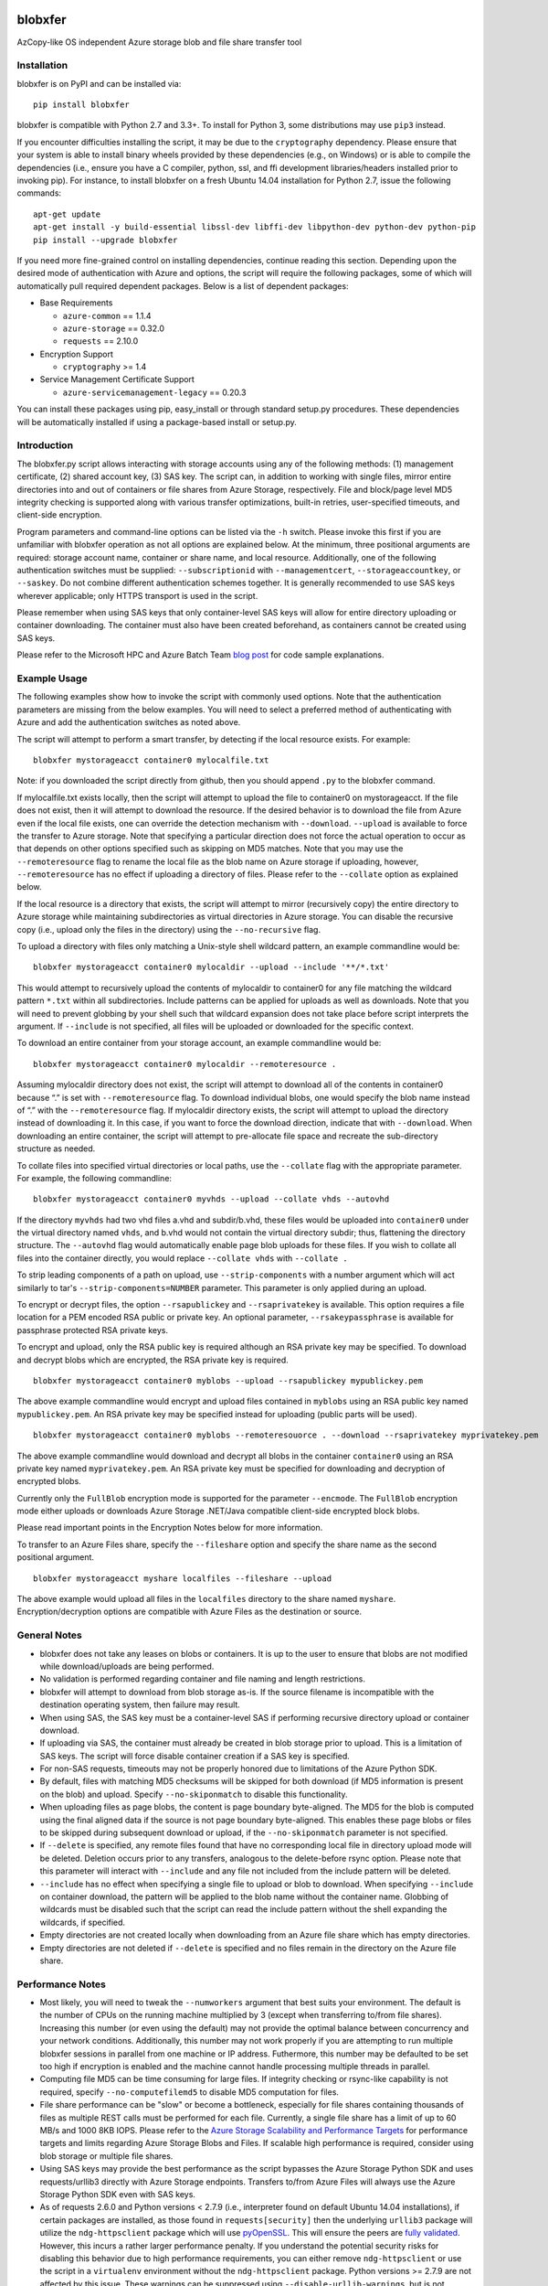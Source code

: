 .. image:: https://travis-ci.org/alfpark/azure-batch-samples.svg?branch=master
  :target: https://travis-ci.org/alfpark/azure-batch-samples
.. image:: https://coveralls.io/repos/alfpark/azure-batch-samples/badge.svg?branch=master&service=github
  :target: https://coveralls.io/github/alfpark/azure-batch-samples?branch=master
.. image:: https://img.shields.io/pypi/v/blobxfer.svg
  :target: https://pypi.python.org/pypi/blobxfer
.. image:: https://img.shields.io/pypi/pyversions/blobxfer.svg
  :target: https://pypi.python.org/pypi/blobxfer
.. image:: https://img.shields.io/pypi/l/blobxfer.svg
  :target: https://pypi.python.org/pypi/blobxfer

blobxfer
========
AzCopy-like OS independent Azure storage blob and file share transfer tool

Installation
------------
blobxfer is on PyPI and can be installed via:

::

  pip install blobxfer

blobxfer is compatible with Python 2.7 and 3.3+. To install for Python 3, some
distributions may use ``pip3`` instead.

If you encounter difficulties installing the script, it may be due to the
``cryptography`` dependency. Please ensure that your system is able to install
binary wheels provided by these dependencies (e.g., on Windows) or is able to
compile the dependencies (i.e., ensure you have a C compiler, python, ssl,
and ffi development libraries/headers installed prior to invoking pip). For
instance, to install blobxfer on a fresh Ubuntu 14.04 installation for
Python 2.7, issue the following commands:

::

    apt-get update
    apt-get install -y build-essential libssl-dev libffi-dev libpython-dev python-dev python-pip
    pip install --upgrade blobxfer

If you need more fine-grained control on installing dependencies, continue
reading this section. Depending upon the desired mode of authentication with
Azure and options, the script will require the following packages, some of
which will automatically pull required dependent packages. Below is a list of
dependent packages:

- Base Requirements

  - ``azure-common`` == 1.1.4
  - ``azure-storage`` == 0.32.0
  - ``requests`` == 2.10.0

- Encryption Support

  - ``cryptography`` >= 1.4

- Service Management Certificate Support

  - ``azure-servicemanagement-legacy`` == 0.20.3

You can install these packages using pip, easy_install or through standard
setup.py procedures. These dependencies will be automatically installed if
using a package-based install or setup.py.

Introduction
------------

The blobxfer.py script allows interacting with storage accounts using any of
the following methods: (1) management certificate, (2) shared account key,
(3) SAS key. The script can, in addition to working with single files, mirror
entire directories into and out of containers or file shares from Azure
Storage, respectively. File and block/page level MD5 integrity checking is
supported along with various transfer optimizations, built-in retries,
user-specified timeouts, and client-side encryption.

Program parameters and command-line options can be listed via the ``-h``
switch. Please invoke this first if you are unfamiliar with blobxfer operation
as not all options are explained below. At the minimum, three positional
arguments are required: storage account name, container or share name, and
local resource. Additionally, one of the following authentication switches
must be supplied: ``--subscriptionid`` with ``--managementcert``,
``--storageaccountkey``, or ``--saskey``. Do not combine different
authentication schemes together. It is generally recommended to use SAS keys
wherever applicable; only HTTPS transport is used in the script.

Please remember when using SAS keys that only container-level SAS keys will
allow for entire directory uploading or container downloading. The container
must also have been created beforehand, as containers cannot be created
using SAS keys.

Please refer to the Microsoft HPC and Azure Batch Team `blog post`_ for code
sample explanations.

.. _blog post: http://blogs.technet.com/b/windowshpc/archive/2015/04/16/linux-blob-transfer-python-code-sample.aspx

Example Usage
-------------

The following examples show how to invoke the script with commonly used
options. Note that the authentication parameters are missing from the below
examples. You will need to select a preferred method of authenticating with
Azure and add the authentication switches as noted above.

The script will attempt to perform a smart transfer, by detecting if the local
resource exists. For example:

::

  blobxfer mystorageacct container0 mylocalfile.txt

Note: if you downloaded the script directly from github, then you should append
``.py`` to the blobxfer command.

If mylocalfile.txt exists locally, then the script will attempt to upload the
file to container0 on mystorageacct. If the file does not exist, then it will
attempt to download the resource. If the desired behavior is to download the
file from Azure even if the local file exists, one can override the detection
mechanism with ``--download``. ``--upload`` is available to force the transfer
to Azure storage. Note that specifying a particular direction does not force
the actual operation to occur as that depends on other options specified such
as skipping on MD5 matches. Note that you may use the ``--remoteresource`` flag
to rename the local file as the blob name on Azure storage if uploading,
however, ``--remoteresource`` has no effect if uploading a directory of files.
Please refer to the ``--collate`` option as explained below.

If the local resource is a directory that exists, the script will attempt to
mirror (recursively copy) the entire directory to Azure storage while
maintaining subdirectories as virtual directories in Azure storage. You can
disable the recursive copy (i.e., upload only the files in the directory)
using the ``--no-recursive`` flag.

To upload a directory with files only matching a Unix-style shell wildcard
pattern, an example commandline would be:

::

  blobxfer mystorageacct container0 mylocaldir --upload --include '**/*.txt'

This would attempt to recursively upload the contents of mylocaldir
to container0 for any file matching the wildcard pattern ``*.txt`` within
all subdirectories. Include patterns can be applied for uploads as well as
downloads. Note that you will need to prevent globbing by your shell such
that wildcard expansion does not take place before script interprets the
argument.  If ``--include`` is not specified, all files will be uploaded
or downloaded for the specific context.

To download an entire container from your storage account, an example
commandline would be:

::

  blobxfer mystorageacct container0 mylocaldir --remoteresource .

Assuming mylocaldir directory does not exist, the script will attempt to
download all of the contents in container0 because “.” is set with
``--remoteresource`` flag. To download individual blobs, one would specify the
blob name instead of “.” with the ``--remoteresource`` flag. If mylocaldir
directory exists, the script will attempt to upload the directory instead of
downloading it. In this case, if you want to force the download direction,
indicate that with ``--download``. When downloading an entire container, the
script will attempt to pre-allocate file space and recreate the sub-directory
structure as needed.

To collate files into specified virtual directories or local paths, use
the ``--collate`` flag with the appropriate parameter. For example, the
following commandline:

::

  blobxfer mystorageacct container0 myvhds --upload --collate vhds --autovhd

If the directory ``myvhds`` had two vhd files a.vhd and subdir/b.vhd, these
files would be uploaded into ``container0`` under the virtual directory named
``vhds``, and b.vhd would not contain the virtual directory subdir; thus,
flattening the directory structure. The ``--autovhd`` flag would automatically
enable page blob uploads for these files. If you wish to collate all files
into the container directly, you would replace ``--collate vhds`` with
``--collate .``

To strip leading components of a path on upload, use ``--strip-components``
with a number argument which will act similarly to tar's
``--strip-components=NUMBER`` parameter. This parameter is only applied
during an upload.

To encrypt or decrypt files, the option ``--rsapublickey`` and
``--rsaprivatekey`` is available. This option requires a file location for a
PEM encoded RSA public or private key. An optional parameter,
``--rsakeypassphrase`` is available for passphrase protected RSA private keys.

To encrypt and upload, only the RSA public key is required although an RSA
private key may be specified. To download and decrypt blobs which are
encrypted, the RSA private key is required.

::

  blobxfer mystorageacct container0 myblobs --upload --rsapublickey mypublickey.pem

The above example commandline would encrypt and upload files contained in
``myblobs`` using an RSA public key named ``mypublickey.pem``. An RSA private
key may be specified instead for uploading (public parts will be used).

::

  blobxfer mystorageacct container0 myblobs --remoteresouorce . --download --rsaprivatekey myprivatekey.pem

The above example commandline would download and decrypt all blobs in the
container ``container0`` using an RSA private key named ``myprivatekey.pem``.
An RSA private key must be specified for downloading and decryption of
encrypted blobs.

Currently only the ``FullBlob`` encryption mode is supported for the
parameter ``--encmode``. The ``FullBlob`` encryption mode either uploads or
downloads Azure Storage .NET/Java compatible client-side encrypted block blobs.

Please read important points in the Encryption Notes below for more
information.

To transfer to an Azure Files share, specify the ``--fileshare`` option and
specify the share name as the second positional argument.

::

  blobxfer mystorageacct myshare localfiles --fileshare --upload

The above example would upload all files in the ``localfiles`` directory to
the share named ``myshare``. Encryption/decryption options are compatible with
Azure Files as the destination or source.

General Notes
-------------

- blobxfer does not take any leases on blobs or containers. It is up to
  the user to ensure that blobs are not modified while download/uploads
  are being performed.
- No validation is performed regarding container and file naming and length
  restrictions.
- blobxfer will attempt to download from blob storage as-is. If the source
  filename is incompatible with the destination operating system, then
  failure may result.
- When using SAS, the SAS key must be a container-level SAS if performing
  recursive directory upload or container download.
- If uploading via SAS, the container must already be created in blob
  storage prior to upload. This is a limitation of SAS keys. The script
  will force disable container creation if a SAS key is specified.
- For non-SAS requests, timeouts may not be properly honored due to
  limitations of the Azure Python SDK.
- By default, files with matching MD5 checksums will be skipped for both
  download (if MD5 information is present on the blob) and upload. Specify
  ``--no-skiponmatch`` to disable this functionality.
- When uploading files as page blobs, the content is page boundary
  byte-aligned. The MD5 for the blob is computed using the final aligned
  data if the source is not page boundary byte-aligned. This enables these
  page blobs or files to be skipped during subsequent download or upload,
  if the ``--no-skiponmatch`` parameter is not specified.
- If ``--delete`` is specified, any remote files found that have no
  corresponding local file in directory upload mode will be deleted. Deletion
  occurs prior to any transfers, analogous to the delete-before rsync option.
  Please note that this parameter will interact with ``--include`` and any
  file not included from the include pattern will be deleted.
- ``--include`` has no effect when specifying a single file to upload or
  blob to download. When specifying ``--include`` on container download,
  the pattern will be applied to the blob name without the container name.
  Globbing of wildcards must be disabled such that the script can read
  the include pattern without the shell expanding the wildcards, if specified.
- Empty directories are not created locally when downloading from an Azure
  file share which has empty directories.
- Empty directories are not deleted if ``--delete`` is specified and no
  files remain in the directory on the Azure file share.

Performance Notes
-----------------

- Most likely, you will need to tweak the ``--numworkers`` argument that best
  suits your environment. The default is the number of CPUs on the running
  machine multiplied by 3 (except when transferring to/from file shares).
  Increasing this number (or even using the default) may not provide the
  optimal balance between concurrency and your network conditions.
  Additionally, this number may not work properly if you are attempting to
  run multiple blobxfer sessions in parallel from one machine or IP address.
  Futhermore, this number may be defaulted to be set too high if encryption
  is enabled and the machine cannot handle processing multiple threads in
  parallel.
- Computing file MD5 can be time consuming for large files. If integrity
  checking or rsync-like capability is not required, specify
  ``--no-computefilemd5`` to disable MD5 computation for files.
- File share performance can be "slow" or become a bottleneck, especially for
  file shares containing thousands of files as multiple REST calls must be
  performed for each file. Currently, a single file share has a limit of up
  to 60 MB/s and 1000 8KB IOPS. Please refer to the
  `Azure Storage Scalability and Performance Targets`_ for performance targets
  and limits regarding Azure Storage Blobs and Files. If scalable high
  performance is required, consider using blob storage or multiple file
  shares.
- Using SAS keys may provide the best performance as the script bypasses
  the Azure Storage Python SDK and uses requests/urllib3 directly with
  Azure Storage endpoints. Transfers to/from Azure Files will always use
  the Azure Storage Python SDK even with SAS keys.
- As of requests 2.6.0 and Python versions < 2.7.9 (i.e., interpreter found
  on default Ubuntu 14.04 installations), if certain packages are installed,
  as those found in ``requests[security]`` then the underlying ``urllib3``
  package will utilize the ``ndg-httpsclient`` package which will use
  `pyOpenSSL`_. This will ensure the peers are `fully validated`_. However,
  this incurs a rather larger performance penalty. If you understand the
  potential security risks for disabling this behavior due to high performance
  requirements, you can either remove ``ndg-httpsclient`` or use the script
  in a ``virtualenv`` environment without the ``ndg-httpsclient`` package.
  Python versions >= 2.7.9 are not affected by this issue. These warnings can
  be suppressed using ``--disable-urllib-warnings``, but is not recommended
  unless you understand the security implications.

.. _Azure Storage Scalability and Performance Targets: https://azure.microsoft.com/en-us/documentation/articles/storage-scalability-targets/
.. _pyOpenSSL: https://urllib3.readthedocs.org/en/latest/security.html#pyopenssl
.. _fully validated: https://urllib3.readthedocs.org/en/latest/security.html#insecureplatformwarning


Encryption Notes
----------------

- All required information regarding the encryption process is stored on
  each blob's ``encryptiondata`` and ``encryptiondata_authentication``
  metadata. These metadata entries are used on download to configure the proper
  download and parameters for the decryption process as well as to authenticate
  the encryption. Encryption metadata set by blobxfer (or the Azure Storage
  .NET/Java client library) should not be modified or blobs may be
  unrecoverable.
- Local files can be encrypted by blobxfer and stored in Azure Files and,
  correspondingly, remote files on Azure File shares can be decrypted by
  blobxfer as long as the metdata portions remain in-tact.
- Keys for AES256 block cipher are generated on a per-blob basis. These keys
  are encrypted using RSAES-OAEP.
- MD5 for both the pre-encrypted and encrypted version of the file is stored
  in blob metadata. Rsync-like synchronization is still supported transparently
  with encrypted blobs.
- Whole file MD5 checks are skipped if a message authentication code is found
  to validate the integrity of the encrypted data.
- Attempting to upload the same file as an encrypted blob with a different RSA
  key or under a different encryption mode will not occur if the file content
  MD5 is the same. This behavior can be overridden by including the option
  ``--no-skiponmatch``.
- If one wishes to apply encryption to a blob already uploaded to Storage
  that has not changed, the upload will not occur since the underlying file
  content MD5 has not changed; this behavior can be overriden by including
  the option ``--no-skiponmatch``.
- Encryption is only applied to block blobs. Encrypted page blobs appear to
  be of minimal value stored in Azure. Thus, if uploading VHDs while enabling
  encryption in the script, do not enable the option ``--pageblob``.
  ``--autovhd`` will continue to work transparently where vhd files will be
  uploaded as page blobs in unencrypted form while other files will be
  uploaded as encrypted block blobs. Note that using ``--autovhd`` with
  encryption will force set the max chunk size to 4 MiB for non-encrypted
  vhd files.
- Downloading encrypted blobs may not fully preallocate each file due to
  padding. Script failure can result during transfer if there is insufficient
  disk space.
- Zero-byte (empty) files are not encrypted.

Change Log
----------

- 0.11.0: Azure Files support, please refer to the General Notes section for
  limitations. ``--blobep`` option has been renamed to ``--endpoint``.
- 0.10.1: remove RC designation from encryption/decryption functionality.
  update all dependencies to latest versions. update against breaking changes
  from azure-storage 0.32.0. add flag for block/page level md5 computation
  which is now disabled by default.
- 0.10.0: update script for compatibility with azure-storage 0.30.0 which
  is now a required dependency, update cryptography requirement to 1.3,
  promote encryption to RC status, ``--blobep`` now refers to endpoint suffix
  rather than blob endpoint (e.g., core.windows.net rather than
  blob.core.windows.net), added ``--disable-urllib-warnings`` option to
  suppress urllib3 warnings (use with care)
- 0.9.9.11: minor bug fixes, update cryptography requirement to 1.2.2, pin
  azure dependencies due to breaking changes
- 0.9.9.10: fix regression in blob name encoding with Python3
- 0.9.9.9: fix regression in single file upload and remoteresource renaming,
  emit warning when attempting to use remoteresource with a directory upload,
  replace socket exception handling with requests ConnectionError handling,
  properly handle blob names containing ``?`` if using SAS, update setup.py
  dependencies to latest available versions
- 0.9.9.8: disable unnecessary thread daemonization, gracefully handle
  KeyboardInterrupts, explicitly add azure-common to setup.py install reqs
- 0.9.9.7: make base requirements non-optional in import process, update
  azure_request exception handling to support new Azure Storage Python SDK
  errors, reduce number of default concurrent workers to 3x CPU count, change
  azure_request backoff mechanism, add python environment and package info to
  parameter dump to aid issue/bug reports
- 0.9.9.6: add encryption support, fix shared key upload with non-existent
  container, add file overwrite on download option, add auto-detection of file
  mimetype, add remote delete option, fix zero-byte blob download issue,
  replace keeprootdir with strip-components option, add include option,
  reduce the number of default concurrent workers to 4x CPU count
- 0.9.9.5: add file collation support, fix page alignment bug, reduce memory
  usage
- 0.9.9.4: improve page blob upload algorithm to skip empty max size pages.
  fix zero length file uploads. fix single file upload that's skipped.
- 0.9.9.3: fix downloading of blobs with content length of zero
- 0.9.9.1: fix content length > 32bit for blob lists via SAS on Python2
- 0.9.9.0: update script for compatibility with new Azure Python packages
- 0.9.8: fix blob endpoint for non-SAS input, add retry on ServerBusy
- 0.9.7: normalize SAS keys (accept keys with or without ? char prefix)
- 0.9.6: revert local resource path expansion, PEP8 fixes
- 0.9.5: fix directory creation issue
- 0.9.4: fix Python3 compatibility issues
- 0.9.3: the script supports page blob uploading. To specify local files to
  upload as page blobs, specify the ``--pageblob`` parameter. The script also
  has a feature to detect files ending in the ``.vhd`` extension and will
  automatically upload just these files as page blobs while uploading other
  files as block blobs. Specify the ``--autovhd`` parameter (without the
  ``--pageblob`` parameter) to enable this behavior.
- 0.9.0: the script will automatically default to skipping files where if the
  MD5 checksum of either the local file or the stored MD5 of the remote
  resource respectively matches the remote resource or local file, then the
  upload or download for the file will be skipped. This capability will allow
  one to perform rsync-like operations where only files that have changed will
  be transferred. This behavior can be forcefully disabled by specifying
  ``--no-skiponmatch``.
- 0.8.2: performance regression fixes
